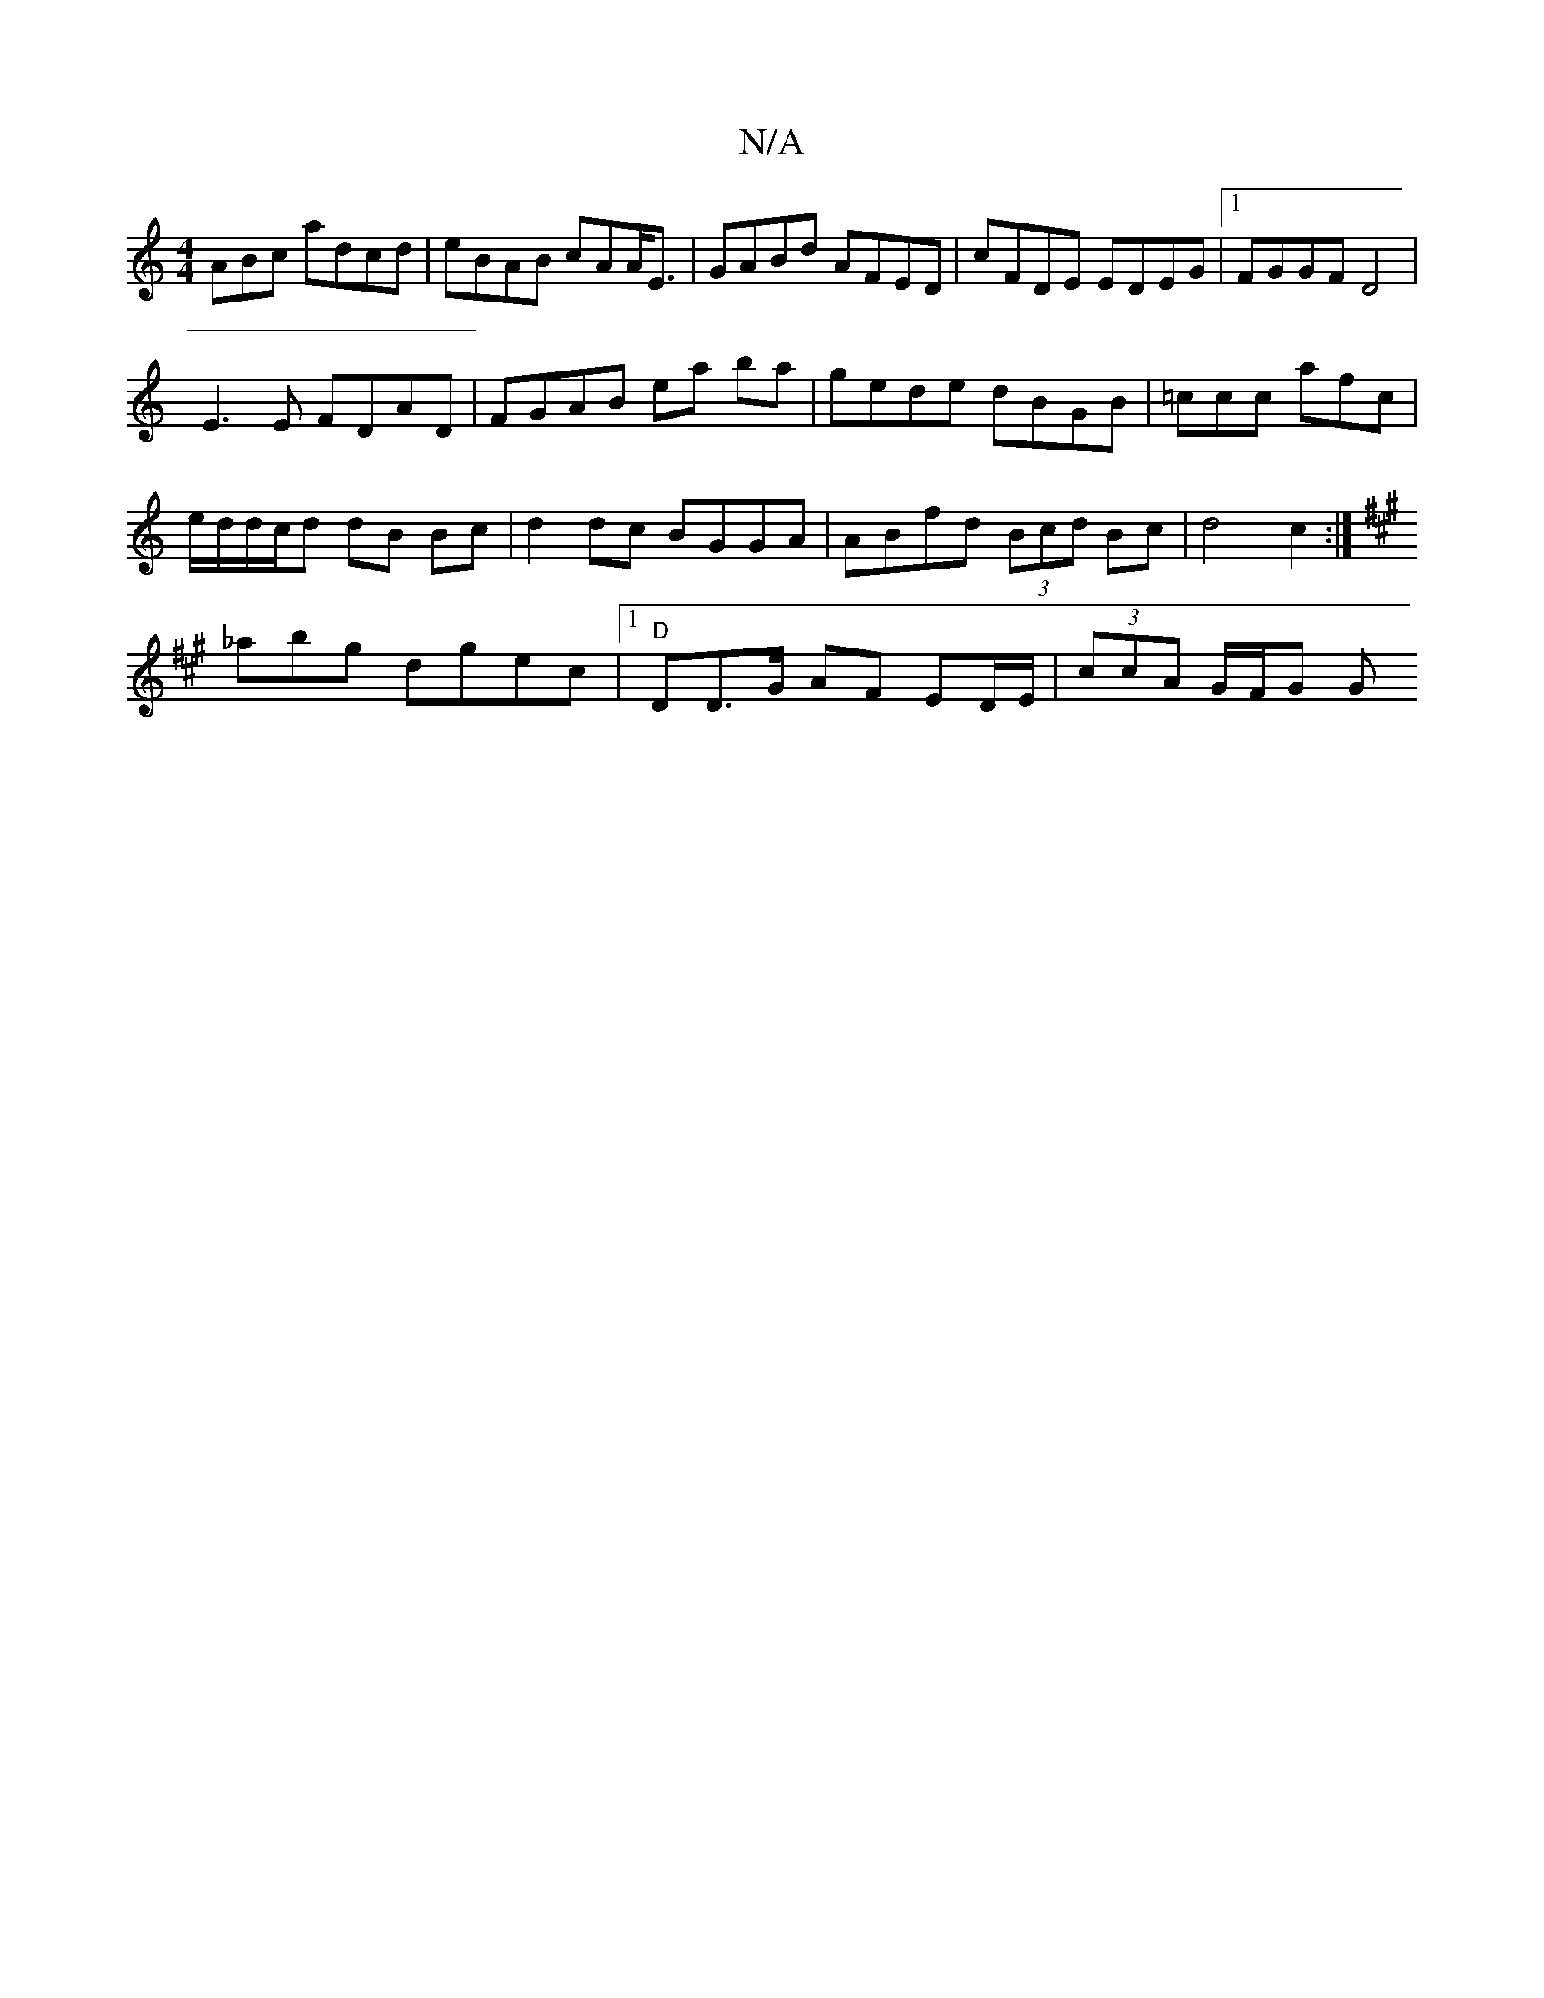 X:1
T:N/A
M:4/4
R:N/A
K:Cmajor
ABc adcd|eBAB cAA<E|GABd AFED|cFDE EDEG|1 FGGF D4|
E3E FDAD|FGAB ea ba|gede dBGB|=ccc afc|
e/2d/2d/c/d dB Bc|d2 dc BGGA|ABfd (3Bcd Bc|d4c2 :|
K: Amp an^e
_abg dgec |1 "D"D”D>G AF ED/E/ | (3ccA G/F/G G